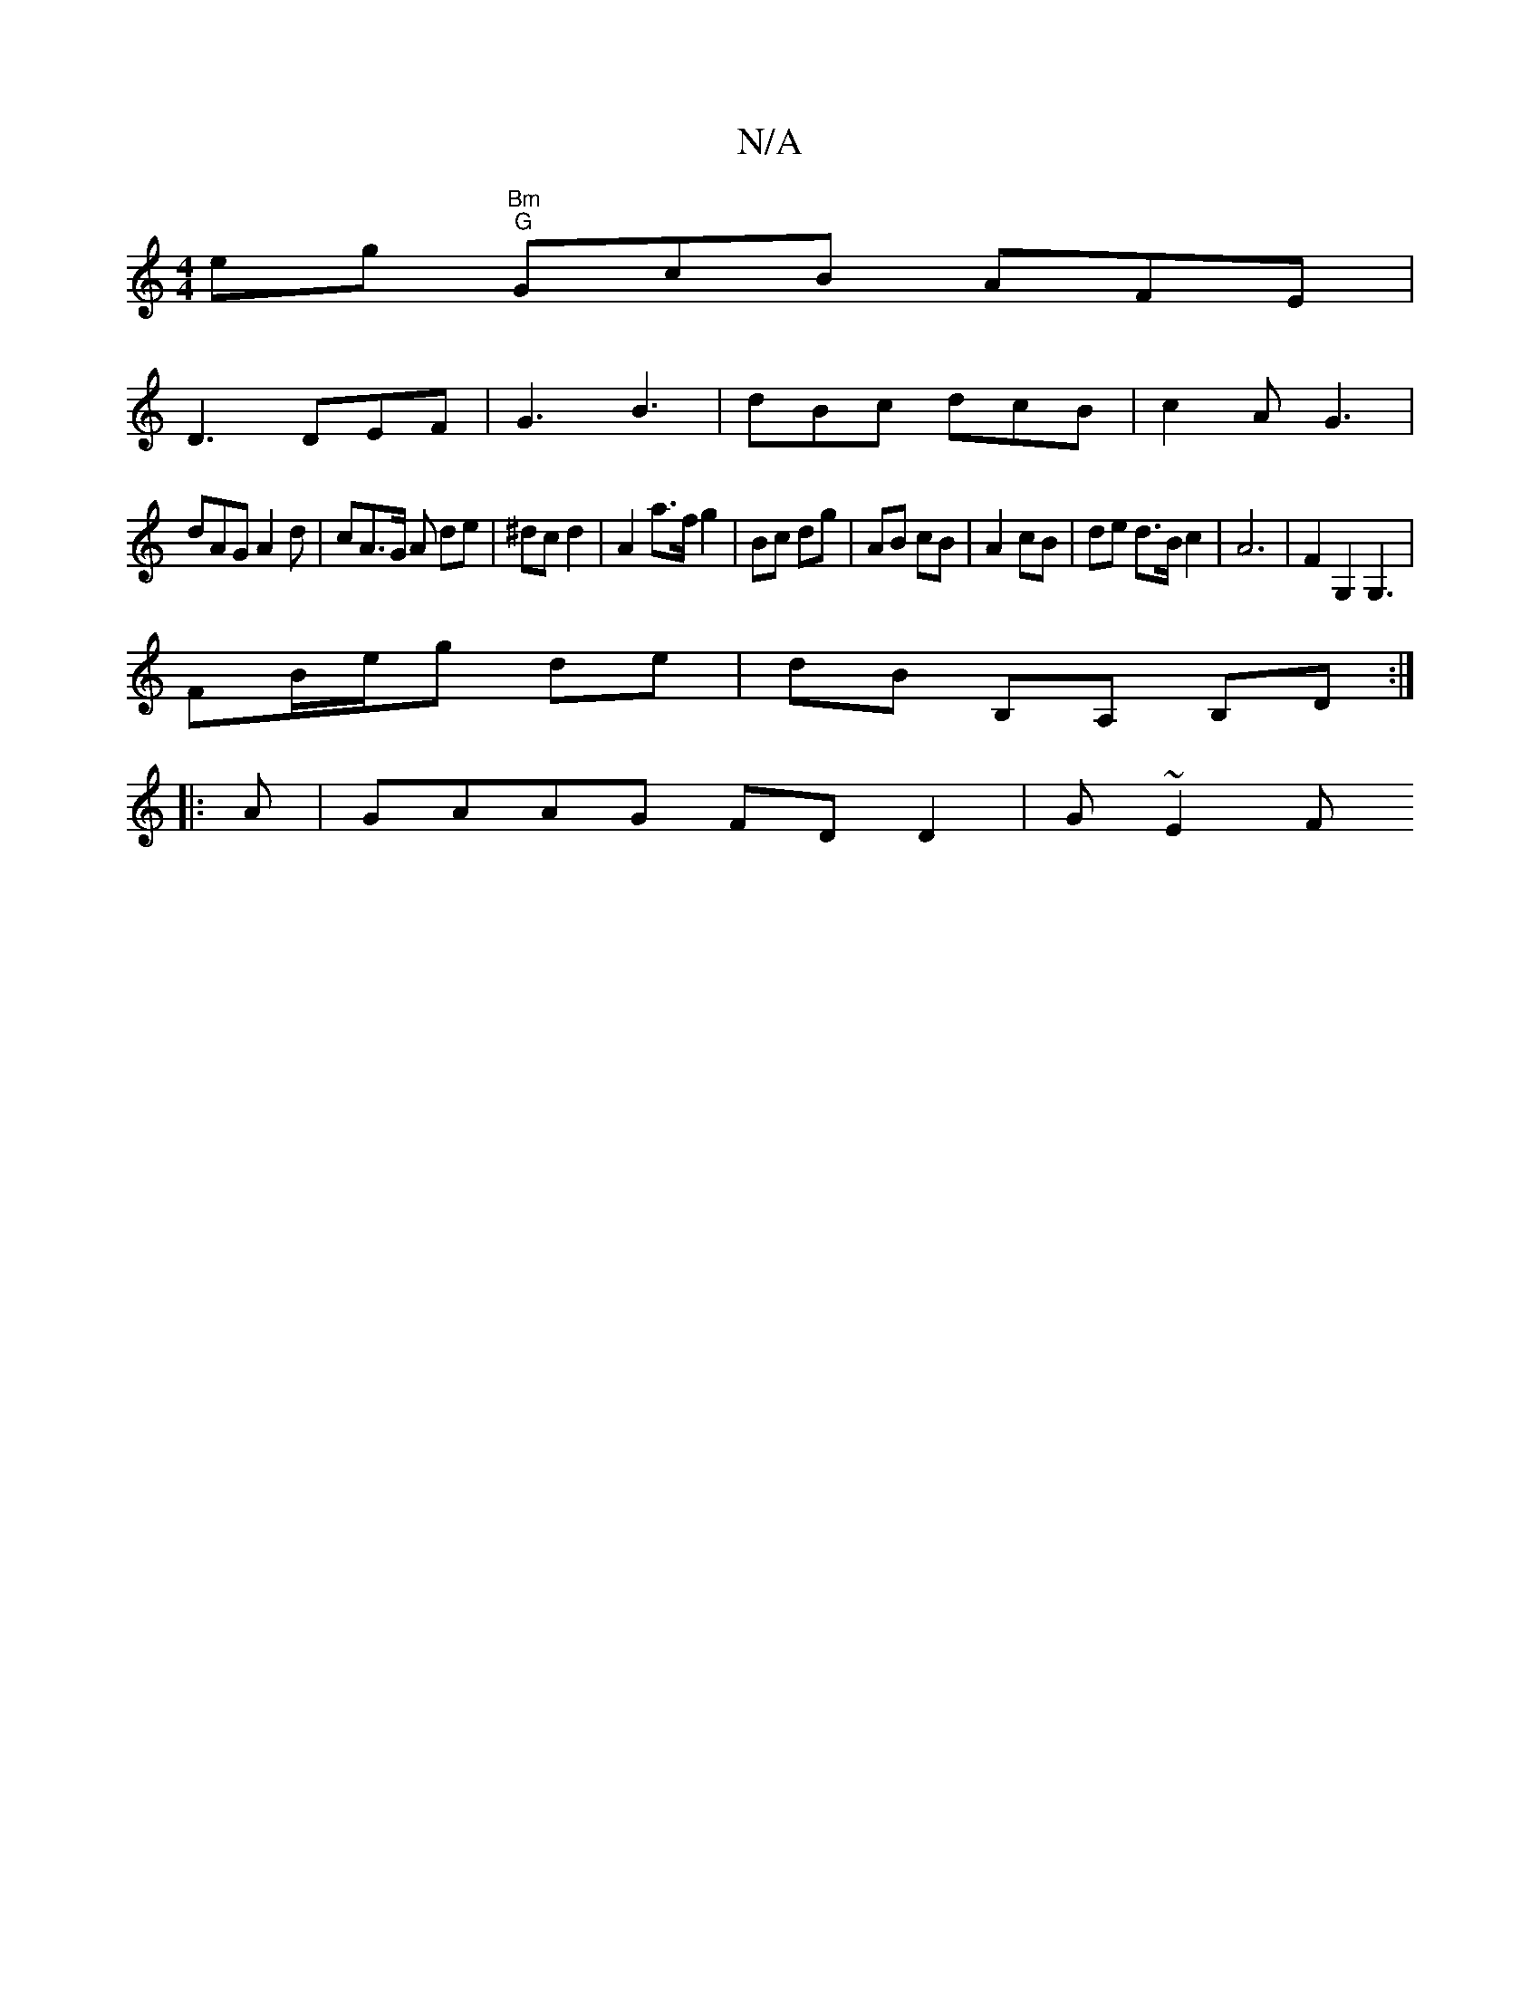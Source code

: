 X:1
T:N/A
M:4/4
R:N/A
K:Cmajor
 eg "Bm" "G"GcB AFE|
D3 DEF|G3 B3 | dBc dcB | c2 A G3 |
dAG A2d|cA>G A1 de|^dc d2 | A2 a>f g2 | Bc dg | AB cB | A2 cB | de d>B c2 | A6 | F2 G,2 G,3|
FB/2e/2g de | dB B,A, B,D:|
|:A |GAAG FDD2 | G~E2F 